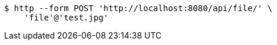 [source,bash]
----
$ http --form POST 'http://localhost:8080/api/file/' \
    'file'@'test.jpg'
----